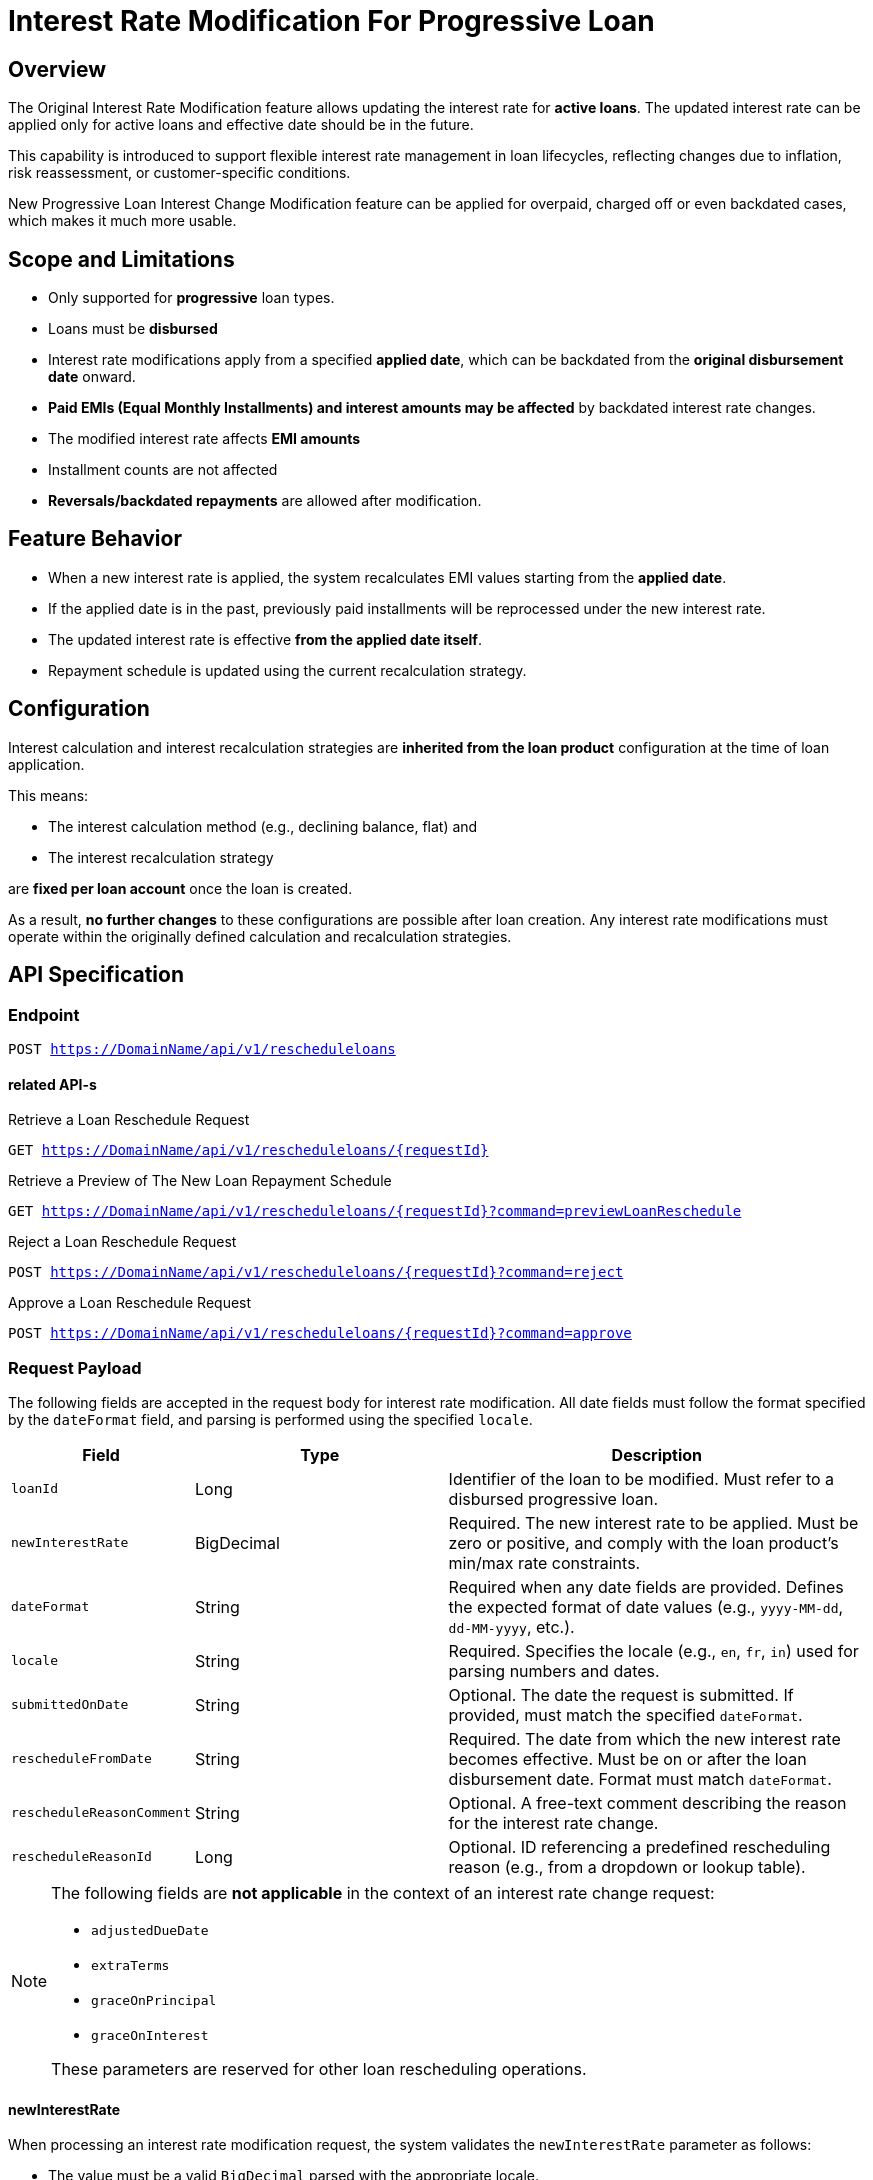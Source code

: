 
= Interest Rate Modification For Progressive Loan
:description: Developer documentation for the interest rate modification feature in Apache Fineract
:keywords: fineract, loans, interest rate, progressive loans, EMI, API, developer

== Overview

The Original Interest Rate Modification feature allows updating the interest rate for **active loans**. The updated interest rate can be applied only for active loans and effective date should be in the future.

This capability is introduced to support flexible interest rate management in loan lifecycles, reflecting changes due to inflation, risk reassessment, or customer-specific conditions.

New Progressive Loan Interest Change Modification feature can be applied for overpaid, charged off or even backdated cases, which makes it much more usable.

== Scope and Limitations

* Only supported for **progressive** loan types.
* Loans must be **disbursed**
* Interest rate modifications apply from a specified **applied date**, which can be backdated from the **original disbursement date** onward.
* **Paid EMIs (Equal Monthly Installments) and interest amounts may be affected** by backdated interest rate changes.
* The modified interest rate affects **EMI amounts**
* Installment counts are not affected
* **Reversals/backdated repayments** are allowed after modification.

== Feature Behavior

* When a new interest rate is applied, the system recalculates EMI values starting from the **applied date**.
* If the applied date is in the past, previously paid installments will be reprocessed under the new interest rate.
* The updated interest rate is effective **from the applied date itself**.
* Repayment schedule is updated using the current recalculation strategy.

== Configuration

Interest calculation and interest recalculation strategies are **inherited from the loan product** configuration at the time of loan application.

This means:

* The interest calculation method (e.g., declining balance, flat) and
* The interest recalculation strategy

are **fixed per loan account** once the loan is created.

As a result, **no further changes** to these configurations are possible after loan creation. Any interest rate modifications must operate within the originally defined calculation and recalculation strategies.

== API Specification

=== Endpoint

`POST https://DomainName/api/v1/rescheduleloans`

==== related API-s
Retrieve a Loan Reschedule Request

`GET https://DomainName/api/v1/rescheduleloans/{requestId}`

Retrieve a Preview of The New Loan Repayment Schedule

`GET https://DomainName/api/v1/rescheduleloans/{requestId}?command=previewLoanReschedule`

Reject a Loan Reschedule Request

`POST https://DomainName/api/v1/rescheduleloans/{requestId}?command=reject`

Approve a Loan Reschedule Request

`POST https://DomainName/api/v1/rescheduleloans/{requestId}?command=approve`

=== Request Payload

The following fields are accepted in the request body for interest rate modification. All date fields must follow the format specified by the `dateFormat` field, and parsing is performed using the specified `locale`.

[cols="2,3,5", options="header"]
|===
| Field | Type | Description

| `loanId`
| Long
| Identifier of the loan to be modified. Must refer to a disbursed progressive loan.

| `newInterestRate`
| BigDecimal
| Required. The new interest rate to be applied. Must be zero or positive, and comply with the loan product’s min/max rate constraints.

| `dateFormat`
| String
| Required when any date fields are provided. Defines the expected format of date values (e.g., `yyyy-MM-dd`, `dd-MM-yyyy`, etc.).

| `locale`
| String
| Required. Specifies the locale (e.g., `en`, `fr`, `in`) used for parsing numbers and dates.

| `submittedOnDate`
| String
| Optional. The date the request is submitted. If provided, must match the specified `dateFormat`.

| `rescheduleFromDate`
| String
| Required. The date from which the new interest rate becomes effective. Must be on or after the loan disbursement date. Format must match `dateFormat`.

| `rescheduleReasonComment`
| String
| Optional. A free-text comment describing the reason for the interest rate change.

| `rescheduleReasonId`
| Long
| Optional. ID referencing a predefined rescheduling reason (e.g., from a dropdown or lookup table).

|===

[NOTE]
====
The following fields are **not applicable** in the context of an interest rate change request:

* `adjustedDueDate`
* `extraTerms`
* `graceOnPrincipal`
* `graceOnInterest`

These parameters are reserved for other loan rescheduling operations.
====

==== newInterestRate

When processing an interest rate modification request, the system validates the `newInterestRate` parameter as follows:

* The value must be a valid `BigDecimal` parsed with the appropriate locale.
* The interest rate must be **zero or positive**.
* If defined on the loan product, the new interest rate must satisfy the following boundaries:
** It must be **greater than or equal to** the product-level `minNominalInterestRatePerPeriod`.
** It must be **less than or equal to** the product-level `maxNominalInterestRatePerPeriod`.

These boundaries are enforced using the product's configured range at the time the loan was applied. If no minimum or maximum is set on the product, only the zero-or-positive constraint is enforced.

=== Example

==== Example Create Request
`POST https://DomainName/api/v1/rescheduleloans`

```
POST rescheduleloans
Content-Type: application/json
```
```JSON
{
"loanId": 1,
"graceOnPrincipal": null,
"graceOnInterest": null,
"extraTerms": null,
"rescheduleFromDate": "04 December 2014",
"dateFormat": "dd MMMM yyyy",
"locale": "en",
"recalculateInterest": null,
"submittedOnDate": "04 September 2014",
"newInterestRate" : 28,
"rescheduleReasonId": 1
}
```

Response

```JSON
{
    "loanId": 1,
    "resourceId": 2
}
```

==== Example Approval

`POST https://DomainName/api/v1/rescheduleloans/{requestId}?command=approve`

```
POST rescheduleloans/2?command=approve
Content-Type: application/json
```
```JSON
{
"locale": "en",
"dateFormat": "dd MMMM yyyy",
"approvedOnDate": "11 September 2014"
}
```

```JSON


{
"loanId": 1,
"resourceId": 2,
"changes": {
"locale": "en",
"dateFormat": "dd MMMM yyyy",
"approvedOnDate": "11 September 2014",
"approvedByUserId": 3
}
}
```

== Developer Notes

The core concept is that the `AdvancedPaymentScheduleTransactionProcessor` processes transactions in order of their effective date, allowing it to handle backdated transaction cases.

The transaction processor uses the `EMICalculator` to manage interest rate changes over time, ensuring that changes only affect future transactions relative to the actual processing transaction. The `ProgressiveLoanInterestScheduleModel` is responsible for holding and calculating interest for future installments.

The underlying principle is to split repayment periods into smaller interest periods, enabling the calculation of interest for partial repayment periods. This approach makes it easier to adjust interest rates for specific interest periods as needed.
